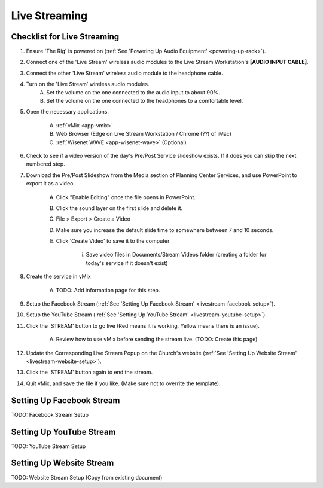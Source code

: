 Live Streaming
##############

Checklist for Live Streaming
****************************

#. Ensure 'The Rig' is powered on (:ref:`See 'Powering Up Audio Equipment' <powering-up-rack>`).

#. Connect one of the 'Live Stream' wireless audio modules to the Live Stream Workstation's **[AUDIO INPUT CABLE]**.

#. Connect the other 'Live Stream' wireless audio module to the headphone cable.

#. Turn on the 'Live Stream' wireless audio modules.
    A. Set the volume on the one connected to the audio input to about 90%.
    #. Set the volume on the one connected to the headphones to a comfortable level.
#. Open the necessary applications.

    A. :ref:`vMix <app-vmix>`
    #. Web Browser (Edge on Live Stream Workstation / Chrome (??) of iMac)
    #. :ref:`Wisenet WAVE <app-wisenet-wave>` (Optional)

#. Check to see if a video version of the day's Pre/Post Service slideshow exists. If it does you can skip the next numbered step.

#. Download the Pre/Post Slideshow from the Media section of Planning Center Services, and use PowerPoint to export it as a video.

    A. Click "Enable Editing" once the file opens in PowerPoint.
    #. Click the sound layer on the first slide and delete it.
    #. File > Export > Create a Video
    #. Make sure you increase the default slide time to somewhere between 7 and 10 seconds.
    #. Click 'Create Video' to save it to the computer

        i. Save video files in Documents/Stream Videos folder (creating a folder for today's service if it doesn't exist)

#. Create the service in vMix 

    A. TODO: Add information page for this step.
    
#. Setup the Facebook Stream (:ref:`See 'Setting Up Facebook Stream' <livestream-facebook-setup>`).
#. Setup the YouTube Stream (:ref:`See 'Setting Up YouTube Stream' <livestream-youtube-setup>`).
#. Click the 'STREAM' button to go live (Red means it is working, Yellow means there is an issue).

    A. Review how to use vMix before sending the stream live. (TODO: Create this page)

#. Update the Corresponding Live Stream Popup on the Church's website (:ref:`See 'Setting Up Website Stream' <livestream-website-setup>`).
#. Click the 'STREAM' button again to end the stream.
#. Quit vMix, and save the file if you like. (Make sure not to overrite the template).

.. _livestream-facebook-setup:

Setting Up Facebook Stream
**************************

TODO: Facebook Stream Setup

.. _livestream-youtube-setup:

Setting Up YouTube Stream
*************************

TODO: YouTube Stream Setup

.. _livestream-website-setup:

Setting Up Website Stream
*************************

TODO: Website Stream Setup (Copy from existing document)
